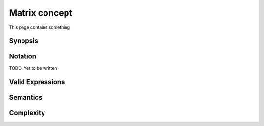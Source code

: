 Matrix concept
==============
This page contains something

Synopsis
++++++++

.. doxygen:: concept/synopsis
   alps::numeric::concepts::*
   :public:
   :all:


Notation
++++++++
TODO: Yet to be written

Valid Expressions
+++++++++++++++++
.. doxygen:: concept/validexpr
   alps::numeric::concepts::*
   :public:
   :all:

Semantics
+++++++++
.. doxygen:: concept/semantics
   alps::numeric::concepts::*
   :public:
   :all:


Complexity
++++++++++
.. doxygen:: concept/complexity
   alps::numeric::concepts::*
   :public:
   :all:


